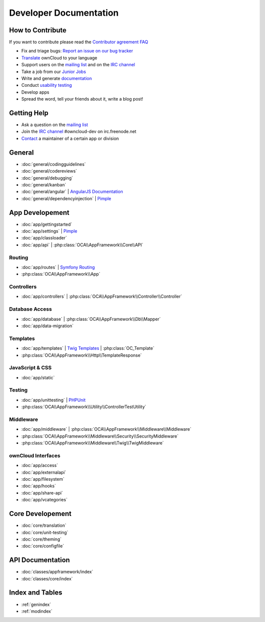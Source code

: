 .. _index:

=======================
Developer Documentation
=======================


How to Contribute
=================
If you want to contribute please read the `Contributor agreement FAQ`_

* Fix and triage bugs: `Report an issue on our bug tracker`_
* `Translate <https://www.transifex.com/projects/p/owncloud/>`_ ownCloud to your language 
* Support users on the `mailing list`_ and on the `IRC channel`_
* Take a job from our `Junior Jobs`_
* Write and generate `documentation <https://github.com/owncloud/documentation>`_
* Conduct `usability testing`_
* Develop apps
* Spread the word, tell your friends about it, write a blog post!

Getting Help
============

* Ask a question on the `mailing list`_
* Join the `IRC channel`_ #owncloud-dev on irc.freenode.net
* `Contact`_ a maintainer of a certain app or division


General
=======
* :doc:`general/codingguidelines`
* :doc:`general/codereviews`
* :doc:`general/debugging`
* :doc:`general/kanban`
* :doc:`general/angular` | `AngularJS Documentation <http://angularjs.org/>`_
* :doc:`general/dependencyinjection` | `Pimple`_

App Developement
================

* :doc:`app/gettingstarted`
* :doc:`app/settings` | `Pimple`_
* :doc:`app/classloader`
* :doc:`app/api` | :php:class:`OCA\\AppFramework\\Core\\API`

Routing
-------
* :doc:`app/routes` | `Symfony Routing`_
* :php:class:`OCA\\AppFramework\\App`

Controllers
-----------
* :doc:`app/controllers` | :php:class:`OCA\\AppFramework\\Controller\\Controller`

Database Access
---------------
* :doc:`app/database` | :php:class:`OCA\\AppFramework\\Db\\Mapper`
* :doc:`app/data-migration`

Templates
---------
* :doc:`app/templates` | `Twig Templates`_ | :php:class:`OC_Template`
* :php:class:`OCA\\AppFramework\\Http\\TemplateResponse`



JavaScript & CSS
----------------
* :doc:`app/static`

Testing
-------
* :doc:`app/unittesting` | `PHPUnit`_
* :php:class:`OCA\\AppFramework\\Utility\\ControllerTestUtility`

Middleware
----------
* :doc:`app/middleware` | :php:class:`OCA\\AppFramework\\Middleware\\Middleware`
* :php:class:`OCA\\AppFramework\\Middleware\\Security\\SecurityMiddleware`
* :php:class:`OCA\\AppFramework\\Middleware\\Twig\\TwigMiddleware`

ownCloud Interfaces
-------------------

* :doc:`app/access`
* :doc:`app/externalapi`
* :doc:`app/filesystem`
* :doc:`app/hooks`
* :doc:`app/share-api`
* :doc:`app/vcategories`


Core Developement
=================
* :doc:`core/translation`
* :doc:`core/unit-testing`
* :doc:`core/theming`
* :doc:`core/configfile`

API Documentation
=================
* :doc:`classes/appframework/index`
* :doc:`classes/core/index`

Index and Tables
================
* :ref:`genindex`
* :ref:`modindex`


.. _Contributor agreement FAQ: http://owncloud.org/about/contributor-agreement/

.. _mailing list: https://mail.kde.org/mailman/listinfo/owncloud
.. _IRC channel: irc://#owncloud-dev@irc.freenode.net
.. _Contact: http://owncloud.org/contact/

.. _Report an issue on our bug tracker: https://github.com/owncloud/core/issues
.. _Junior Jobs: http://owncloud.org/dev/junior-jobs/
.. _usability testing: http://jancborchardt.net/usability-in-free-software

.. _git crash course: http://git-scm.com/course/svn.html

.. _Twig Templates: http://twig.sensiolabs.org/
.. _Symfony Routing: http://symfony.com/doc/current/components/routing/introduction.html
.. _Pimple: http://pimple.sensiolabs.org/
.. _PHPUnit: http://www.phpunit.de/manual/current/en/